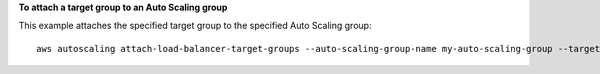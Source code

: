 **To attach a target group to an Auto Scaling group**

This example attaches the specified target group to the specified Auto Scaling group::

    aws autoscaling attach-load-balancer-target-groups --auto-scaling-group-name my-auto-scaling-group --target-group-arns arn:aws:elasticloadbalancing:us-west-2:123456789012:targetgroup/my-targets/73e2d6bc24d8a067
